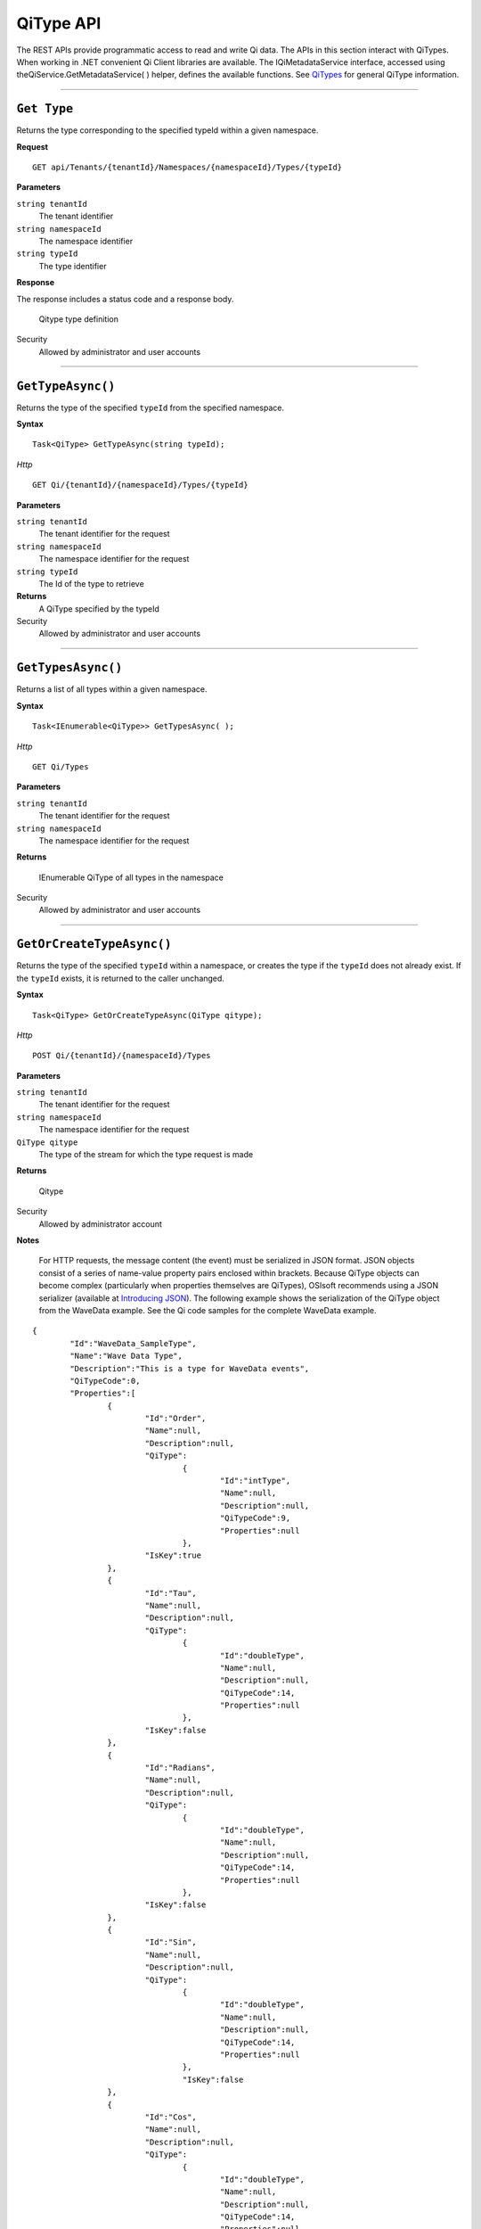 QiType API
==========

The REST APIs provide programmatic access to read and write Qi data. The APIs in this section 
interact with QiTypes. When working in .NET convenient Qi Client libraries are available. 
The IQiMetadataService interface, accessed using theQiService.GetMetadataService( ) helper, 
defines the available functions. See `QiTypes <https://qi-docs.readthedocs.org/en/latest/Qi_Types.html>`__ 
for general QiType information.


***********************


``Get Type``
------------

Returns the type corresponding to the specified typeId within a given namespace.

**Request**

::

    GET api/Tenants/{tenantId}/Namespaces/{namespaceId}/Types/{typeId}


**Parameters**

``string tenantId``
  The tenant identifier
``string namespaceId``
  The namespace identifier
``string typeId``
  The type identifier


**Response**

The response includes a status code and a response body.

  Qitype type definition


Security
  Allowed by administrator and user accounts


***********************


``GetTypeAsync()``
----------------

Returns the type of the specified ``typeId`` from the specified namespace. 

**Syntax**

::

    Task<QiType> GetTypeAsync(string typeId);

*Http*

::

    GET Qi/{tenantId}/{namespaceId}/Types/{typeId}

**Parameters**

``string tenantId``
  The tenant identifier for the request
``string namespaceId``
  The namespace identifier for the request
``string typeId``
  The Id of the type to retrieve


**Returns**
  A QiType specified by the typeId

Security
  Allowed by administrator and user accounts


***********************


``GetTypesAsync()``
----------------

Returns a list of all types within a given namespace. 

**Syntax**

::

    Task<IEnumerable<QiType>> GetTypesAsync( );


*Http*

::

    GET Qi/Types


**Parameters**

``string tenantId``
  The tenant identifier for the request
``string namespaceId``
  The namespace identifier for the request

**Returns**

  IEnumerable QiType of all types in the namespace


Security
  Allowed by administrator and user accounts


***********************


``GetOrCreateTypeAsync()``
----------------

Returns the type of the specified ``typeId`` within a namespace, or creates the type if the ``typeId`` does not already exist. If the ``typeId`` exists, it is returned to the caller unchanged. 


**Syntax**

::

    Task<QiType> GetOrCreateTypeAsync(QiType qitype);

*Http*

::

    POST Qi/{tenantId}/{namespaceId}/Types



**Parameters**

``string tenantId``
  The tenant identifier for the request
``string namespaceId``
  The namespace identifier for the request
``QiType qitype``
  The type of the stream for which the type request is made


**Returns**

  Qitype


Security
  Allowed by administrator account

**Notes**

.. _Introducing JSON: http://json.org/index.html

 For HTTP requests, the message content (the event) must be serialized in JSON format. JSON objects consist of a 
 series of name-value property pairs enclosed within brackets. Because QiType objects can become complex (particularly 
 when properties themselves are QiTypes), OSIsoft recommends using a JSON serializer (available at `Introducing JSON`_). 
 The following example shows the serialization of the QiType object from the WaveData example. See the Qi code 
 samples for the complete WaveData example.


::

	{
		"Id":"WaveData_SampleType",
		"Name":"Wave Data Type",
		"Description":"This is a type for WaveData events",
		"QiTypeCode":0,
		"Properties":[
			{
				"Id":"Order",
				"Name":null,
				"Description":null,
				"QiType":
					{
						"Id":"intType",
						"Name":null,
						"Description":null,
						"QiTypeCode":9,
						"Properties":null
					},
				"IsKey":true
			},
			{
				"Id":"Tau",
				"Name":null,
				"Description":null,
				"QiType":
					{
						"Id":"doubleType",
						"Name":null,
						"Description":null,
						"QiTypeCode":14,
						"Properties":null
					},
				"IsKey":false
			},
			{
				"Id":"Radians",
				"Name":null,
				"Description":null,
				"QiType":
					{
						"Id":"doubleType",
						"Name":null,
						"Description":null,
						"QiTypeCode":14,
						"Properties":null
					},
				"IsKey":false
			},
			{
				"Id":"Sin",
				"Name":null,
				"Description":null,
				"QiType":
					{
						"Id":"doubleType",
						"Name":null,
						"Description":null,
						"QiTypeCode":14,
						"Properties":null
					},
					"IsKey":false
			},
			{
				"Id":"Cos",
				"Name":null,
				"Description":null,
				"QiType":
					{
						"Id":"doubleType",
						"Name":null,
						"Description":null,
						"QiTypeCode":14,
						"Properties":null
					},
				"IsKey":false
			},
			{
				"Id":"Tan",
				"Name":null,
				"Description":null,
				"QiType":
					{
						"Id":"doubleType",
						"Name":null,
						"Description":null,
						"QiTypeCode":14,
						"Properties":null
					},
				"IsKey":false
			},
			{
				"Id":"Sinh",
				"Name":null,
				"Description":null,
				"QiType":
					{
						"Id":"doubleType",
						"Name":null,
						"Description":null,
						"QiTypeCode":14,
						"Properties":null
					},
				"IsKey":false
			},
			{
				"Id":"cosh",
				"Name":null,
				"Description":null,
				"QiType":
					{	
						"Id":"doubleType",
						"Name":null,
						"Description":null,
						"QiTypeCode":14,
						"Properties":null
					},
				"IsKey":false
			},
			{
				"Id":"Tanh",
				"Name":null,
				"Description":null,
				"QiType":
					{
						"Id":"doubleType",
						"Name":null,
						"Description":null,
						"QiTypeCode":14,
						"Properties":null
					},
				"IsKey":false
			}
		]
	}

***********************


``DeleteTypeAsync()``
----------------

Deletes a type from the specified namespace. Note that a type cannot be deleted if any 
streams are associated with it.

**Syntax**

::

    Task DeleteTypeAsync(string typeId);

*Http*

::

    DELETE Qi/{tenantId}/{namespaceId}/Types/{typeId}



**Parameters**

``string tenantId``
  The tenant identifier for the request
``string namespaceId``
  The namespace identifier for the request
``string typeId``
  The Id of the type to delete

**Returns**

  Qitype


Security
  Allowed by administrator account


***********************


``UpdateTypeAsync()``
----------------

Updates the definition of a type. Note that a type cannot be updated if any streams are 
associated with it. Also, certain parameters cannot be changed after they are defined.

**Syntax**

::

    Task UpdateTypeAsync(string typeId, QiType qitype);

*Http*

::

    PUT Qi/{tenantId}/{namespaceId}/Types/{typeId}


Content is a serialized QiType object.

**Parameters**

``string tenantId``
  The tenant identifier for the request
``string namespaceId``
  The namespace identifier for the request
``string qitype``
  The qitype of the type to update


**Returns**

  Qitype

Security
  Allowed by Administrator account
